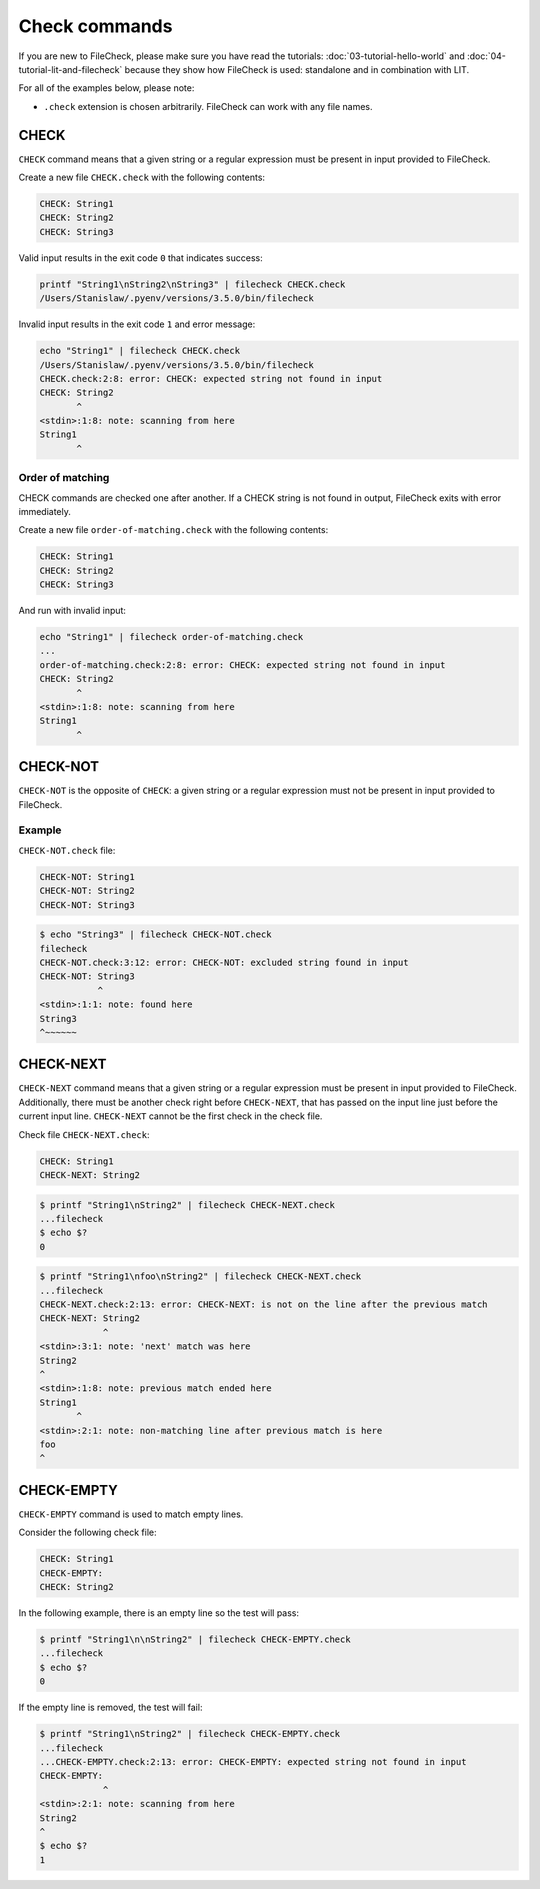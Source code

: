 Check commands
==============

If you are new to FileCheck, please make sure you have read the tutorials:
:doc:`03-tutorial-hello-world` and :doc:`04-tutorial-lit-and-filecheck` because
they show how FileCheck is used: standalone and in combination with LIT.

For all of the examples below, please note:

- ``.check`` extension is chosen arbitrarily. FileCheck can work with any file
  names.

CHECK
-----

``CHECK`` command means that a given string or a regular expression must be
present in input provided to FileCheck.

Create a new file ``CHECK.check`` with the following contents:

.. code-block:: text

    CHECK: String1
    CHECK: String2
    CHECK: String3

Valid input results in the exit code ``0`` that indicates success:

.. code-block:: bash

    printf "String1\nString2\nString3" | filecheck CHECK.check
    /Users/Stanislaw/.pyenv/versions/3.5.0/bin/filecheck

Invalid input results in the exit code ``1`` and error message:

.. code-block:: bash

    echo "String1" | filecheck CHECK.check
    /Users/Stanislaw/.pyenv/versions/3.5.0/bin/filecheck
    CHECK.check:2:8: error: CHECK: expected string not found in input
    CHECK: String2
           ^
    <stdin>:1:8: note: scanning from here
    String1
           ^

Order of matching
~~~~~~~~~~~~~~~~~

CHECK commands are checked one after another. If a CHECK string is not found in
output, FileCheck exits with error immediately.

Create a new file ``order-of-matching.check`` with the following contents:

.. code-block:: text

    CHECK: String1
    CHECK: String2
    CHECK: String3

And run with invalid input:

.. code-block:: text

    echo "String1" | filecheck order-of-matching.check
    ...
    order-of-matching.check:2:8: error: CHECK: expected string not found in input
    CHECK: String2
           ^
    <stdin>:1:8: note: scanning from here
    String1
           ^

CHECK-NOT
---------

``CHECK-NOT`` is the opposite of ``CHECK``: a given string or a regular
expression must not be present in input provided to FileCheck.

Example
~~~~~~~

``CHECK-NOT.check`` file:

.. code-block:: text

    CHECK-NOT: String1
    CHECK-NOT: String2
    CHECK-NOT: String3

.. code-block:: bash

    $ echo "String3" | filecheck CHECK-NOT.check
    filecheck
    CHECK-NOT.check:3:12: error: CHECK-NOT: excluded string found in input
    CHECK-NOT: String3
               ^
    <stdin>:1:1: note: found here
    String3
    ^~~~~~~

CHECK-NEXT
----------

``CHECK-NEXT`` command means that a given string or a regular expression must be
present in input provided to FileCheck. Additionally, there must be another
check right before ``CHECK-NEXT``, that has passed on the input line just before
the current input line. ``CHECK-NEXT`` cannot be the first check in the check
file.

Check file ``CHECK-NEXT.check``:

.. code-block:: text

    CHECK: String1
    CHECK-NEXT: String2

.. code-block:: bash

    $ printf "String1\nString2" | filecheck CHECK-NEXT.check
    ...filecheck
    $ echo $?
    0

.. code-block:: bash

    $ printf "String1\nfoo\nString2" | filecheck CHECK-NEXT.check
    ...filecheck
    CHECK-NEXT.check:2:13: error: CHECK-NEXT: is not on the line after the previous match
    CHECK-NEXT: String2
                ^
    <stdin>:3:1: note: 'next' match was here
    String2
    ^
    <stdin>:1:8: note: previous match ended here
    String1
           ^
    <stdin>:2:1: note: non-matching line after previous match is here
    foo
    ^

CHECK-EMPTY
-----------

``CHECK-EMPTY`` command is used to match empty lines.

Consider the following check file:

.. code-block:: text

    CHECK: String1
    CHECK-EMPTY:
    CHECK: String2

In the following example, there is an empty line so the test will pass:

.. code-block:: bash

    $ printf "String1\n\nString2" | filecheck CHECK-EMPTY.check
    ...filecheck
    $ echo $?
    0

If the empty line is removed, the test will fail:

.. code-block:: bash

    $ printf "String1\nString2" | filecheck CHECK-EMPTY.check
    ...filecheck
    ...CHECK-EMPTY.check:2:13: error: CHECK-EMPTY: expected string not found in input
    CHECK-EMPTY:
                ^
    <stdin>:2:1: note: scanning from here
    String2
    ^
    $ echo $?
    1
